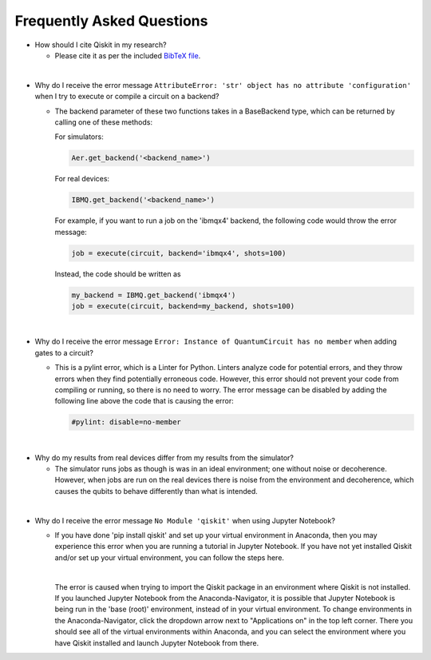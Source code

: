 ==========================
Frequently Asked Questions
==========================

* How should I cite Qiskit in my research?

  * Please cite it as per the included `BibTeX file
    <https://raw.githubusercontent.com/Qiskit/qiskit/master/Qiskit.bib>`_.

|

* Why do I receive the error message ``AttributeError: 'str' object has no
  attribute 'configuration'`` when I try to execute or compile a circuit on a
  backend?

  * The backend parameter of these two functions takes in a BaseBackend type,
    which can be returned by calling one of these methods:

    For simulators:

    .. code:: python

      Aer.get_backend('<backend_name>')

    For real devices:

    .. code:: python

      IBMQ.get_backend('<backend_name>')

    For example, if you want to run a job on the 'ibmqx4' backend, the
    following code would throw the error message:

    .. code:: python

      job = execute(circuit, backend='ibmqx4', shots=100)

    Instead, the code should be written as

    .. code:: python

      my_backend = IBMQ.get_backend('ibmqx4')
      job = execute(circuit, backend=my_backend, shots=100)

|

* Why do I receive the error message ``Error: Instance of QuantumCircuit has no
  member`` when adding gates to a circuit?

  * This is a pylint error, which is a Linter for Python. Linters analyze
    code for potential errors, and they throw errors when they find
    potentially erroneous code. However, this error should not prevent your
    code from compiling or running, so there is no need to worry. The error
    message can be disabled by adding the following line above the code that
    is causing the error:

    .. code:: python

      #pylint: disable=no-member

|

* Why do my results from real devices differ from my results from the simulator?

  * The simulator runs jobs as though is was in an ideal environment; one
    without noise or decoherence. However, when jobs are run on the real devices
    there is noise from the environment and decoherence, which causes the qubits
    to behave differently than what is intended.

|

* Why do I receive the error message ``No Module 'qiskit'`` when using Jupyter
  Notebook?

  * If you have done 'pip install qiskit' and set up your virtual environment in
    Anaconda, then you may experience this error when you are running a tutorial
    in Jupyter Notebook. If you have not yet installed Qiskit and/or set up your
    virtual environment, you can follow the steps here.

    |

    The error is caused when trying to import the Qiskit package in an
    environment where Qiskit is not installed. If you launched Jupyter Notebook
    from the Anaconda-Navigator, it is possible that Jupyter Notebook is being
    run in the 'base (root)' environment, instead of in your virtual
    environment. To change environments in the Anaconda-Navigator, click the
    dropdown arrow next to "Applications on" in the top left corner. There you
    should see all of the virtual environments within Anaconda, and you can
    select the environment where you have Qiskit installed and launch Jupyter
    Notebook from there.
